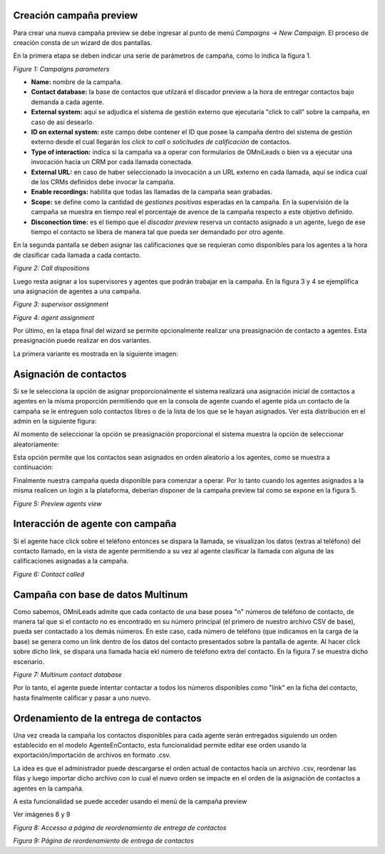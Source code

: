 .. _about_previewcamp:

Creación campaña preview
************************

Para crear una nueva campaña preview se debe ingresar al punto de menú *Campaigns -> New  Campaign*. El proceso de creación consta de
un wizard de dos pantallas.

En la primera etapa se deben indicar una serie de parámetros de campaña, como lo indica la figura 1.

.. image:: images/campaigns_prev_wizard_1.png

*Figure 1: Campaigns parameters*

- **Name:** nombre de la campaña.
- **Contact database:** la base de contactos que utilzará el discador preview a la hora de entregar contactos bajo demanda a cada agente.
- **External system:** aquí se adjudica el sistema de gestión externo que ejecutaría "click to call" sobre la campaña, en caso de así desearlo.
- **ID on external system:**  este campo debe contener el ID que posee la campaña dentro del sistema de gestión externo desde el cual llegarán los *click to call* o *solicitudes de calificación* de contactos.
- **Type of interaction:** indica si la campaña va a operar con formularios de OMniLeads o bien va a ejecutar una invocación hacia un CRM por cada llamada conectada.
- **External URL:** en caso de haber seleccionado la invocación a un URL externo en cada llamada, aquí se indica cual de los CRMs definidos debe invocar la campaña.
- **Enable recordings:** habilita que todas las llamadas de la campaña sean grabadas.
- **Scope:** se define como la cantidad de *gestiones positivas* esperadas en la campaña. En la supervisión de la campaña se muestra en tiempo real el porcentaje de avence de la campaña respecto a este objetivo definido.
- **Disconection time:** es el tiempo que el *discador preview* reserva un contacto asignado a un agente, luego de ese tiempo el contacto se libera de manera tal que pueda ser demandado por otro agente.

En la segunda pantalla se deben asignar las calificaciones que se requieran como disponibles para los agentes a la hora de clasificar cada llamada a cada contacto.

.. image:: images/campaigns_prev_wizard_2.png

*Figure 2: Call dispositions*

Luego resta asignar a los supervisores y agentes que podrán trabajar en la campaña.
En la figura 3 y 4 se ejemplifica una asignación de agentes a una campaña.

.. image:: images/campaigns_prev_wizard_3.png

*Figure 3: supervisor assignment*


.. image:: images/campaigns_prev_wizard_4.png

*Figure 4: agent assignment*

Por último, en la etapa final del wizard se permite opcionalmente realizar una preasignación de contacto a agentes.
Esta preasignación puede realizar en dos variantes.

La primera variante es mostrada en la siguiente imagen:

.. image:: images/campaigns_prev_wizard_5_1.png

Asignación de contactos
************************

Si se le selecciona la opción de asignar proporcionalmente el sistema realizará una asignación inicial de contactos a agentes en la misma proporción permitiendo que en la consola de agente cuando el agente pida un contacto de la campaña se le entreguen solo contactos libres o de la lista de los que se le hayan asignados. Ver esta distribución en el admin en la siguiente figura:

.. image:: images/campaigns_prev_admin_proporcional.png

Al momento de seleccionar la opción se preasignación proporcional el sistema muestra la opción de seleccionar aleatoriamente:

.. image:: images/campaigns_prev_wizard_5_2.png

Esta opción permite que los contactos sean asignados en orden aleatorio a los agentes, como se muestra a continuación:

.. image:: images/campaigns_prev_admin_aleatorio.png

Finalmente nuestra campaña queda disponible para comenzar a operar. Por lo tanto cuando los agentes asignados a la misma realicen un login a la plataforma, deberían
disponer de la campaña preview tal como se expone en la figura 5.


.. image:: images/campaigns_prev_agconsole1.png

*Figure 5: Preview agents view*

Interacción de agente con campaña
*********************************

Si el agente hace click sobre el teléfono entonces se dispara la llamada, se visualizan los datos (extras al teléfono) del contacto llamado, en la vista de agente
permitiendo a su vez al agente clasificar la llamada con alguna de las calificaciones asignadas a la campaña.


.. image:: images/campaigns_prev_agconsole2.png

*Figure 6: Contact called*

Campaña con base de datos Multinum
***********************************

Como sabemos, OMniLeads admite que cada contacto de una base posea "n" números de teléfono de contacto, de manera tal que si el contacto no es encontrado en su número principal
(el primero de nuestro archivo CSV de base), pueda ser contactado a los demás números. En este caso, cada número de teléfono (que indicamos en la carga de la base) se genera
como un link dentro de los datos del contacto presentados sobre la pantalla de agente. Al hacer click sobre dicho link, se dispara una llamada hacia ekl número de teléfono extra
del contacto. En la figura 7 se muestra dicho escenario.

.. image:: images/campaigns_prev_agconsole3.png

*Figure 7: Multinum contact database*

Por lo tanto, el agente puede intentar contactar a todos los números disponibles como "link" en la ficha del contacto, hasta finalmente calificar y pasar a uno nuevo.


Ordenamiento de la entrega de contactos
***************************************

Una vez creada la campaña los contactos disponibles para cada agente serán entregados siguiendo un orden establecido en el modelo AgenteEnContacto, esta funcionalidad permite editar ese orden usando la exportación/importación de archivos en formato .csv.

La idea es que el administrador puede descargarse el orden actual de contactos hacia un archivo .csv, reordenar las filas y luego importar dicho archivo con lo cual el nuevo orden se impacte en el orden de la asignación de contactos a agentes en la campaña.

A esta funcionalidad se puede acceder usando el menú de la campaña preview

Ver imágenes 8 y 9

.. image:: images/access_to_reorden_contacts.png

*Figura 8: Accesso a página de reordenamiento de entrega de contactos*

.. image:: images/reorder_contacts_page.png

*Figura 9: Página de reordenamiento de entrega de contactos*
